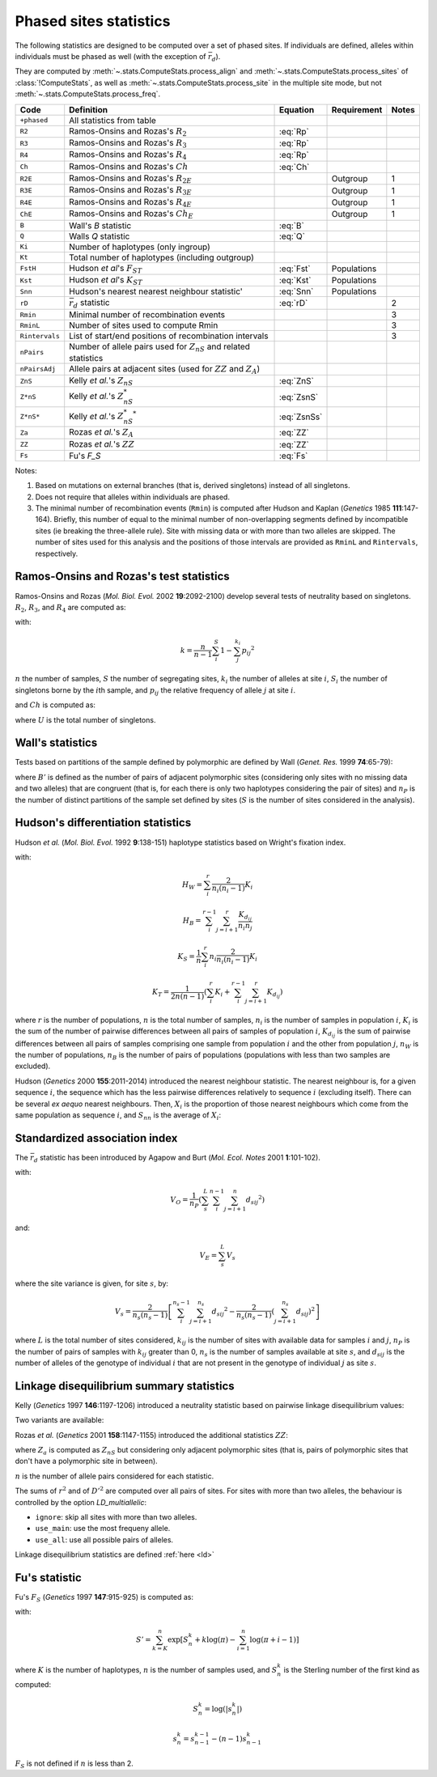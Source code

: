 .. _stats_phased:

-----------------------
Phased sites statistics
-----------------------

The following statistics are designed to be computed over a set of
phased sites. If individuals are defined, alleles within individuals
must be phased as well (with the exception of :math:`\bar{r}_d`).

They are computed by :meth:`~.stats.ComputeStats.process_align` and
:meth:`~.stats.ComputeStats.process_sites` of :class:`!ComputeStats`,
as well as :meth:`~.stats.ComputeStats.process_site` in the multiple
site mode, but not :meth:`~.stats.ComputeStats.process_freq`.

+----------------+-----------------------------------------------------------------------+-------------+-------------+-------+
| Code           | Definition                                                            | Equation    | Requirement | Notes |
+================+=======================================================================+=============+=============+=======+
| ``+phased``    | All statistics from table                                             |             |             |       |
+----------------+-----------------------------------------------------------------------+-------------+-------------+-------+
| ``R2``         | Ramos-Onsins and Rozas's :math:`R_2`                                  | :eq:`Rp`    |             |       |
+----------------+-----------------------------------------------------------------------+-------------+-------------+-------+
| ``R3``         | Ramos-Onsins and Rozas's :math:`R_3`                                  | :eq:`Rp`    |             |       |
+----------------+-----------------------------------------------------------------------+-------------+-------------+-------+
| ``R4``         | Ramos-Onsins and Rozas's :math:`R_4`                                  | :eq:`Rp`    |             |       |
+----------------+-----------------------------------------------------------------------+-------------+-------------+-------+
| ``Ch``         | Ramos-Onsins and Rozas's :math:`Ch`                                   | :eq:`Ch`    |             |       |
+----------------+-----------------------------------------------------------------------+-------------+-------------+-------+
| ``R2E``        | Ramos-Onsins and Rozas's :math:`R_{2E}`                               |             | Outgroup    | 1     |
+----------------+-----------------------------------------------------------------------+-------------+-------------+-------+
| ``R3E``        | Ramos-Onsins and Rozas's :math:`R_{3E}`                               |             | Outgroup    | 1     |
+----------------+-----------------------------------------------------------------------+-------------+-------------+-------+
| ``R4E``        | Ramos-Onsins and Rozas's :math:`R_{4E}`                               |             | Outgroup    | 1     |
+----------------+-----------------------------------------------------------------------+-------------+-------------+-------+
| ``ChE``        | Ramos-Onsins and Rozas's :math:`Ch_E`                                 |             | Outgroup    | 1     |
+----------------+-----------------------------------------------------------------------+-------------+-------------+-------+
| ``B``          | Wall's *B* statistic                                                  | :eq:`B`     |             |       |
+----------------+-----------------------------------------------------------------------+-------------+-------------+-------+
| ``Q``          | Walls *Q* statistic                                                   | :eq:`Q`     |             |       |
+----------------+-----------------------------------------------------------------------+-------------+-------------+-------+
| ``Ki``         | Number of haplotypes (only ingroup)                                   |             |             |       |
+----------------+-----------------------------------------------------------------------+-------------+-------------+-------+
| ``Kt``         | Total number of haplotypes (including outgroup)                       |             |             |       |
+----------------+-----------------------------------------------------------------------+-------------+-------------+-------+
| ``FstH``       | Hudson *et al*'s :math:`F_{ST}`                                       | :eq:`Fst`   | Populations |       |
+----------------+-----------------------------------------------------------------------+-------------+-------------+-------+
| ``Kst``        | Hudson *et al*'s :math:`K_{ST}`                                       | :eq:`Kst`   | Populations |       |
+----------------+-----------------------------------------------------------------------+-------------+-------------+-------+
| ``Snn``        | Hudson's nearest nearest neighbour statistic'                         | :eq:`Snn`   | Populations |       |
+----------------+-----------------------------------------------------------------------+-------------+-------------+-------+
| ``rD``         | :math:`\bar{r}_d` statistic                                           | :eq:`rD`    |             | 2     |
+----------------+-----------------------------------------------------------------------+-------------+-------------+-------+
| ``Rmin``       | Minimal number of recombination events                                |             |             | 3     |
+----------------+-----------------------------------------------------------------------+-------------+-------------+-------+
| ``RminL``      | Number of sites used to compute Rmin                                  |             |             | 3     |
+----------------+-----------------------------------------------------------------------+-------------+-------------+-------+
| ``Rintervals`` | List of start/end positions of recombination intervals                |             |             | 3     |
+----------------+-----------------------------------------------------------------------+-------------+-------------+-------+
| ``nPairs``     | Number of allele pairs used for :math:`Z_{nS}` and related statistics |             |             |       |
+----------------+-----------------------------------------------------------------------+-------------+-------------+-------+
| ``nPairsAdj``  | Allele pairs at adjacent sites (used for :math:`ZZ` and :math:`Z_A`)  |             |             |       |
+----------------+-----------------------------------------------------------------------+-------------+-------------+-------+
| ``ZnS``        | Kelly *et al.*'s :math:`Z_{nS}`                                       | :eq:`ZnS`   |             |       |
+----------------+-----------------------------------------------------------------------+-------------+-------------+-------+
| ``Z*nS``       | Kelly *et al.*'s :math:`Z^*_{nS}`                                     | :eq:`ZsnS`  |             |       |
+----------------+-----------------------------------------------------------------------+-------------+-------------+-------+
| ``Z*nS*``      | Kelly *et al.*'s :math:`Z^*_{nS}{}^*`                                 | :eq:`ZsnSs` |             |       |
+----------------+-----------------------------------------------------------------------+-------------+-------------+-------+
| ``Za``         | Rozas *et al.*'s :math:`Z_A`                                          | :eq:`ZZ`    |             |       |
+----------------+-----------------------------------------------------------------------+-------------+-------------+-------+
| ``ZZ``         | Rozas *et al.*'s :math:`ZZ`                                           | :eq:`ZZ`    |             |       |
+----------------+-----------------------------------------------------------------------+-------------+-------------+-------+
| ``Fs``         | Fu's *F_S*                                                            | :eq:`Fs`    |             |       |
+----------------+-----------------------------------------------------------------------+-------------+-------------+-------+

Notes:

#. Based on mutations on external branches (that is, derived singletons) instead of all singletons.
#. Does not require that alleles within individuals are phased.
#. The minimal number of recombination events (``Rmin``) is computed after Hudson and Kaplan (*Genetics* 1985 **111**:147-164). Briefly,
   this number of equal to the minimal number of non-overlapping segments defined by incompatible sites (ie breaking the
   three-allele rule). Site with missing data or with more than two alleles are skipped. The number of sites used for this
   analysis and the positions of those intervals are provided as ``RminL`` and ``Rintervals``, respectively.


Ramos-Onsins and Rozas's test statistics
========================================

Ramos-Onsins and Rozas (*Mol. Biol. Evol.* 2002 **19**:2092-2100) develop several
tests of neutrality based on singletons. :math:`R_2`, :math:`R_3`, and :math:`R_4`
are computed as:

.. math::
    R_p = \left[ \frac{1}{n} \sum_i^n \left( S_i - \frac{k}{2} \right) ^ p \right] ^ \frac{1}{p}
    :label: Rp

with:

.. math::
    k = \frac{n}{n-1} \sum_i^S 1 - \sum_j^{k_i} p_{ij} ^2

:math:`n` the number of samples, :math:`S` the number of segregating sites,
:math:`k_i` the number of alleles at site :math:`i`,
:math:`S_i` the number of singletons borne by the :math:`i`\ th sample,
and :math:`p_{ij}` the relative frequency of allele :math:`j` at site :math:`i`.

and :math:`Ch` is computed as:

.. math::
    Ch = (U - k) ^2 \frac{S} {k (S - k)}
    :label: Ch

where :math:`U` is the total number of singletons.

Wall's statistics
=================

Tests based on partitions of the sample defined by polymorphic are defined by Wall (*Genet. Res.* 1999 **74**:65-79):

.. math::
    B = \frac{B'}{S-1}
    :label: B

.. math::
    Q = \frac{B' + n_P}{S}
    :label: Q

where :math:`B'` is defined as the number of pairs of adjacent polymorphic sites (considering only sites
with no missing data and two alleles) that are congruent (that is, for each there is only two haplotypes
considering the pair of sites) and :math:`n_P` is the number of distinct partitions of the sample set
defined by sites (:math:`S` is the number of sites considered in the analysis).

Hudson's differentiation statistics
===================================

Hudson *et al.* (*Mol. Biol. Evol.* 1992 **9**:138-151) haplotype statistics based on Wright's fixation index.

.. math::
    F_{ST} = 1 - \frac{H_W/n_W}{H_B/n_B}
    :label: Fst

.. math::
    K_{ST} = 1 - \frac{K_S}{K_T}
    :label: Kst

with:

.. math::
    H_W = \sum_i^r \frac{2}{n_i(n_i-1)}K_i

.. math::
    H_B = \sum_i^{r-1} \sum_{j=i+1}^r \frac{K_{d_{ij}}}{n_i n_j}

.. math::
    K_S = \frac{1}{n} \sum_i^r n_i \frac{2}{n_i(n_i-1)}K_i

.. math::
    K_T = \frac{1}{2n(n-1)} \left( \sum_i^r K_i + \sum_i^{r-1} \sum_{j=i+1}^r K_{d_{ij}} \right)



where :math:`r` is the number of populations, :math:`n` is the total number of samples,
:math:`n_i` is the number of samples in population :math:`i`,
:math:`K_i` is the sum of the number of pairwise differences between all pairs of samples of population
:math:`i`, :math:`K_{d_{ij}}` is the sum of pairwise differences between all pairs of samples comprising
one sample from population :math:`i` and the other from population :math:`j`,
:math:`n_W` is the number of populations, :math:`n_B` is the number of pairs of populations
(populations with less than two samples are excluded).

Hudson (*Genetics* 2000 **155**:2011-2014) introduced the nearest neighbour statistic. The nearest
neighbour is, for a given sequence :math:`i`, the sequence which has the less pairwise differences
relatively to sequence :math:`i` (excluding itself). There can be several *ex aequo* nearest neighbours.
Then, :math:`X_i` is the proportion of those nearest neighbours which come from the same population
as sequence :math:`i`, and :math:`S_{nn}` is the average of :math:`X_i`:

.. math::
    S_{nn} = \frac{1}{n}\sum_i X_i
    :label: Snn

Standardized association index
==============================

The :math:`\bar{r}_d` statistic has been introduced by Agapow and Burt (*Mol. Ecol. Notes* 2001 **1**:101-102).

.. math::
    \bar{r}_d = \left(V_O - V_E\right)/\left(2 \sum_i^{L-1} \sum_{j=i+1}^L \sqrt{V_i V_j}\right)
    :label: rD

with:

.. math::
    V_O = \frac{1}{n_P} \left( \sum_s^L \sum_i^{n-1} \sum_{j=i+1}^n {d_{sij}}^2 \right)

and:

.. math::
    V_E = \sum_s^L V_s

where the site variance is given, for site :math:`s`, by:

.. math::
    V_s = \frac{2}{n_s(n_s-1)} \left[  \sum_i^{n_s-1} \sum_{j=i+1}^{n_s} {d_{sij}}^2 - \frac{2}{n_s(n_s-1)} \left( \sum_{j=i+1}^{n_s} d_{sij} \right) ^2 \right]

where :math:`L` is the total number of sites considered, :math:`k_{ij}` is the number of sites with available data
for samples :math:`i` and :math:`j`, :math:`n_P` is the number of pairs of samples with :math:`k_{ij}`
greater than 0, :math:`n_s` is the number of samples available at site :math:`s`,
and :math:`d_{sij}` is the number of alleles of the genotype of individual :math:`i` that are not
present in the genotype of individual :math:`j` as site :math:`s`.

Linkage disequilibrium summary statistics
=========================================

Kelly (*Genetics* 1997 **146**:1197-1206) introduced a neutrality statistic based on
pairwise linkage disequilibrium values:

.. math::
    Z_{nS} = \frac{\sum r^2}{n}
    :label: ZnS

Two variants are available:

.. math::
    Z^*_{nS} = Z_{nS} + 1 - \frac{\sum {D'}^2}{n}
    :label: ZsnS

.. math::
    Z^*_{nS}{}^* = Z_{nS} \frac{n}{\sum {D'}^2}
    :label: ZsnSs

Rozas *et al.* (*Genetics* 2001 **158**:1147-1155) introduced the additional statistics :math:`ZZ`:

.. math::
    ZZ = Z_A - Z_{nS}
    :label: ZZ

where :math:`Z_a` is computed as :math:`Z_{nS}` but considering only adjacent polymorphic sites
(that is, pairs of polymorphic sites that don't have a polymorphic site in between).

:math:`n` is the number of allele pairs considered for each statistic.

The sums of :math:`r^2` and of :math:`{D'}^2` are computed over all pairs of sites. For sites with
more than two alleles, the behaviour is controlled by the option *LD_multiallelic*:

* ``ignore``: skip all sites with more than two alleles.
* ``use_main``: use the most frequeny allele.
* ``use_all``: use all possible pairs of alleles.

Linkage disequilibrium statistics are defined :ref:`here <ld>`

Fu's statistic
==============

Fu's :math:`F_S` (*Genetics* 1997 **147**:915-925) is computed as:

.. math::
    F_S = \log{\left(S'\right)} - \log{\left(1-S'\right)}
    :label: Fs

with:

.. math::
    S' = \sum_{k=K}^n \exp {\left[ S_n^k + k \log{(\pi)} - \sum_{i=1}^n \log{(\pi+i-1)} \right]}

where :math:`K` is the number of haplotypes, :math:`n` is the number of
samples used, and :math:`S_n^k` is the Sterling number of the first
kind as computed:

.. math::
    S_n^k = \log{\left( \lvert s_n^k \rvert \right)}

.. math::
    s_n^k = s_{n-1}^{k-1} - (n-1) s_{n-1}^k

:math:`F_S` is not defined if :math:`n` is less than 2.
